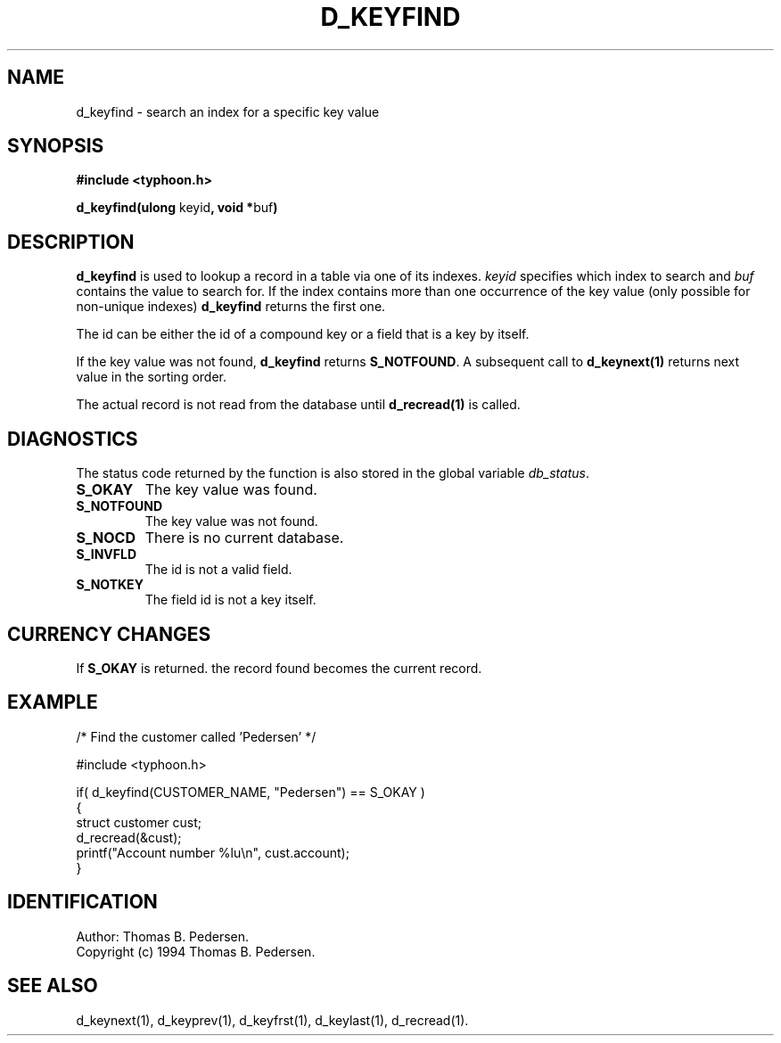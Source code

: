 .de Id
.ds Rv \\$3
.ds Dt \\$4
.ds iD \\$3 \\$4 \\$5 \\$6 \\$7
..
.Id $Id: d_keyfind.3,v 1.1.1.1 1999/09/30 04:45:50 kaz Exp $
.ds r \s-1TYPHOON\s0
.if n .ds - \%--
.if t .ds - \(em
.TH D_KEYFIND 1 \*(Dt TYPHOON
.SH NAME
d_keyfind \- search an index for a specific key value
.SH SYNOPSIS
.B #include <typhoon.h>
.br

\fBd_keyfind(ulong \fPkeyid\fB, void *\fPbuf\fB)
.SH DESCRIPTION
\fBd_keyfind\fP is used to lookup a record in a table via one of its
indexes. \fIkeyid\fP specifies which index to search and \fIbuf\fP contains
the value to search for. If the index contains more than
one occurrence of the key value (only possible for non-unique indexes)
\fBd_keyfind\fP returns the first one.
.br

The id can be either the id of a compound key or a field that is a key
by itself.
.br

If the key value was not found, \fBd_keyfind\fP returns \fBS_NOTFOUND\fP.
A subsequent call to \fBd_keynext(1)\fP returns next value in the sorting
order.
.br

The actual record is not read from the database until \fBd_recread(1)\fP is
called.
.SH DIAGNOSTICS
The status code returned by the function is also stored in the global
variable \fIdb_status\fP.
.TP
.B S_OKAY
The key value was found.
.TP
.B S_NOTFOUND
The key value was not found.
.TP
.B S_NOCD
There is no current database.
.TP
.B S_INVFLD
The id is not a valid field.
.TP
.B S_NOTKEY
The field id is not a key itself.
.SH CURRENCY CHANGES
If \fBS_OKAY\fP is returned. the record found becomes the current record.
.SH EXAMPLE
/* Find the customer called 'Pedersen' */
.br

#include <typhoon.h>
.br

if( d_keyfind(CUSTOMER_NAME, "Pedersen") == S_OKAY )
.br
{
.br
    struct customer cust;
.br
    d_recread(&cust);
    printf("Account number %lu\\n", cust.account);
.br
}
.SH IDENTIFICATION
Author: Thomas B. Pedersen.
.br
Copyright (c) 1994 Thomas B. Pedersen.
.SH "SEE ALSO"
d_keynext(1), d_keyprev(1), d_keyfrst(1), d_keylast(1), d_recread(1).
